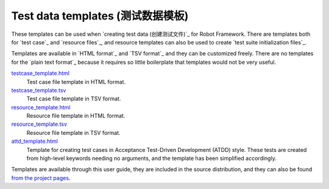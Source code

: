Test data templates (测试数据模板)
===================================

These templates can be used when `creating test data (创建测试文件)`_ for Robot
Framework. There are templates both for `test case`_ and `resource
files`_, and resource templates can also be used to create `test suite
initialization files`_.

Templates are available in `HTML format`_ and `TSV format`_ and they can be
customized freely. There are no templates for the `plain text format`_ because
it requires so little boilerplate that templates would not be very useful.

`testcase_template.html`__
   Test case file template in HTML format.

`testcase_template.tsv`__
   Test case file template in TSV format.

`resource_template.html`__
   Resource file template in HTML format.

`resource_template.tsv`__
   Resource file template in TSV format.

`attd_template.html`__
   Template for creating test cases in Acceptance Test-Driven
   Development (ATDD) style. These tests are created from high-level
   keywords needing no arguments, and the template has been
   simplified accordingly.

Templates are available through this user guide, they are included in
the source distribution, and they can also be found `from the project pages`__.

__ ../../templates/testcase_template.html
__ ../../templates/testcase_template.tsv
__ ../../templates/resource_template.html
__ ../../templates/resource_template.tsv
__ ../../templates/atdd_template.html
__ https://github.com/robotframework/robotframework/tree/master/templates
